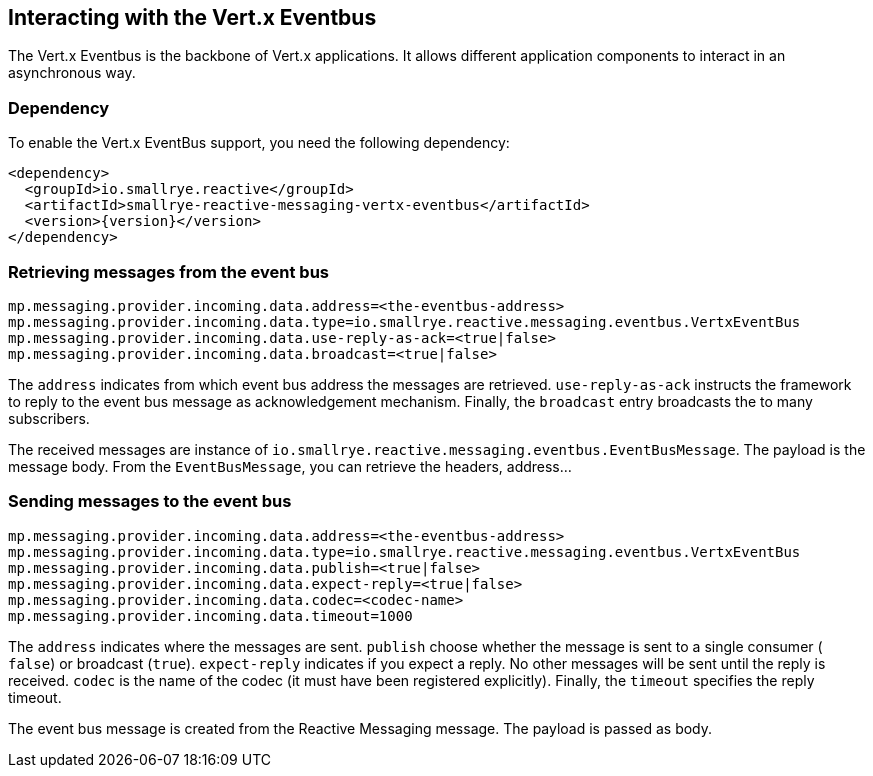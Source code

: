 == Interacting with the Vert.x Eventbus

The Vert.x Eventbus is the backbone of Vert.x applications. It allows different application components to interact in
an asynchronous way.

=== Dependency

To enable the Vert.x EventBus support, you need the following dependency:

[source,xml,subs=attributes+]
----
<dependency>
  <groupId>io.smallrye.reactive</groupId>
  <artifactId>smallrye-reactive-messaging-vertx-eventbus</artifactId>
  <version>{version}</version>
</dependency>
----

=== Retrieving messages from the event bus

[source]
----
mp.messaging.provider.incoming.data.address=<the-eventbus-address>
mp.messaging.provider.incoming.data.type=io.smallrye.reactive.messaging.eventbus.VertxEventBus
mp.messaging.provider.incoming.data.use-reply-as-ack=<true|false>
mp.messaging.provider.incoming.data.broadcast=<true|false>
----

The `address` indicates from which event bus address the messages are retrieved. `use-reply-as-ack` instructs the
framework to reply to the event bus message as acknowledgement mechanism. Finally, the `broadcast` entry broadcasts the
to many subscribers.

The received messages are instance of `io.smallrye.reactive.messaging.eventbus.EventBusMessage`. The payload is the message
body. From the `EventBusMessage`, you can retrieve the headers, address...

=== Sending messages to the event bus

[source]
----
mp.messaging.provider.incoming.data.address=<the-eventbus-address>
mp.messaging.provider.incoming.data.type=io.smallrye.reactive.messaging.eventbus.VertxEventBus
mp.messaging.provider.incoming.data.publish=<true|false>
mp.messaging.provider.incoming.data.expect-reply=<true|false>
mp.messaging.provider.incoming.data.codec=<codec-name>
mp.messaging.provider.incoming.data.timeout=1000
----

The `address` indicates where the messages are sent. `publish` choose whether the message is sent to a single consumer (
`false`) or broadcast (`true`). `expect-reply` indicates if you expect a reply. No other messages will be sent until the
reply is received. `codec` is the name of the codec (it must have been registered explicitly). Finally, the `timeout`
specifies the reply timeout.

The event bus message is created from the Reactive Messaging message. The payload is passed as body.




